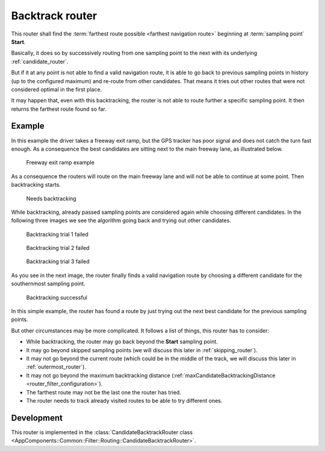 .. _candidate_backtrack_router:

================
Backtrack router
================

This router shall find the :term:`farthest route possible <farthest navigation route>` beginning at :term:`sampling point` **Start**.

Basically, it does so by successively routing from one sampling point to the next with its underlying :ref:`candidate_router`.

But if it at any point is not able to find a valid navigation route,
it is able to go back to previous sampling points in history (up to the configured maximum) and re-route from other candidates.
That means it tries out other routes that were not considered optimal in the first place.

It may happen that, even with this backtracking, the router is not able to route further a specific sampling point.
It then returns the farthest route found so far.

Example
=======

In this example the driver takes a freeway exit ramp,
but the GPS tracker has poor signal and does not catch the turn fast enough.
As a consequence the best candidates are sitting next to the main freeway lane, as illustrated below.

.. figure:: img/generated/3-BacktrackRouter-Overview.drawio.png
   :class: with-shadow
   :scale: 50
   :alt: Freeway exit ramp example

   Freeway exit ramp example

As a consequence the routers will route on the main freeway lane and will not be able to continue at some point. Then backtracking starts.

.. figure:: img/generated/3-BacktrackRouter-1NeedBacktracking.drawio.png
   :class: with-shadow
   :scale: 50
   :alt: Needs backtracking

   Needs backtracking

While backtracking, already passed sampling points are considered again while choosing different candidates.
In the following three images we see the algorithm going back and trying out other candidates.

.. figure:: img/generated/3-BacktrackRouter-2BacktrackingTrial.drawio.png
   :class: with-shadow
   :scale: 50
   :alt: Backtracking trial 1 failed

   Backtracking trial 1 failed

.. figure:: img/generated/3-BacktrackRouter-3BacktrackingTrial2.drawio.png
   :class: with-shadow
   :scale: 50
   :alt: Backtracking trial 2 failed

   Backtracking trial 2 failed

.. figure:: img/generated/3-BacktrackRouter-4BacktrackingTrial3.drawio.png
   :class: with-shadow
   :scale: 50
   :alt: Backtracking trial 3 failed

   Backtracking trial 3 failed

As you see in the next image, the router finally finds a valid navigation route
by choosing a different candidate for the southernmost sampling point.

.. figure:: img/generated/3-BacktrackRouter-5BacktrackingWorked.drawio.png
   :class: with-shadow
   :scale: 50
   :alt: Backtracking successful

   Backtracking successful

In this simple example, the router has found a route by just trying out the next best candidate for the previous sampling points.

But other circumstances may be more complicated. It follows a list of things, this router has to consider:

* While backtracking, the router may go back beyond the **Start** sampling point.
* It may go beyond skipped sampling points (we will discuss this later in :ref:`skipping_router`).
* It may not go beyond the current route (which could be in the middle of the track, we will discuss this later in :ref:`outermost_router`).
* It may not go beyond the maximum backtracking distance (:ref:`maxCandidateBacktrackingDistance <router_filter_configuration>`).
* The farthest route may not be the last one the router has tried.
* The router needs to track already visited routes to be able to try different ones.

Development
===========

This router is implemented in the :class:`CandidateBacktrackRouter class <AppComponents::Common::Filter::Routing::CandidateBacktrackRouter>`.
